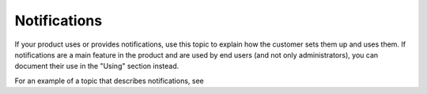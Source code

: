 .. _notifications-admin-ug:

=============
Notifications
=============

.. Define |product name| in conf.py

If your product uses or provides notifications, use this topic to explain how
the customer sets them up and uses them. If notifications are a main feature
in the product and are used by end users (and not only administrators), you can
document their use in the "Using" section instead.

For an example of a topic that describes notifications, see

.. COMMENT notifications-example-ug.
